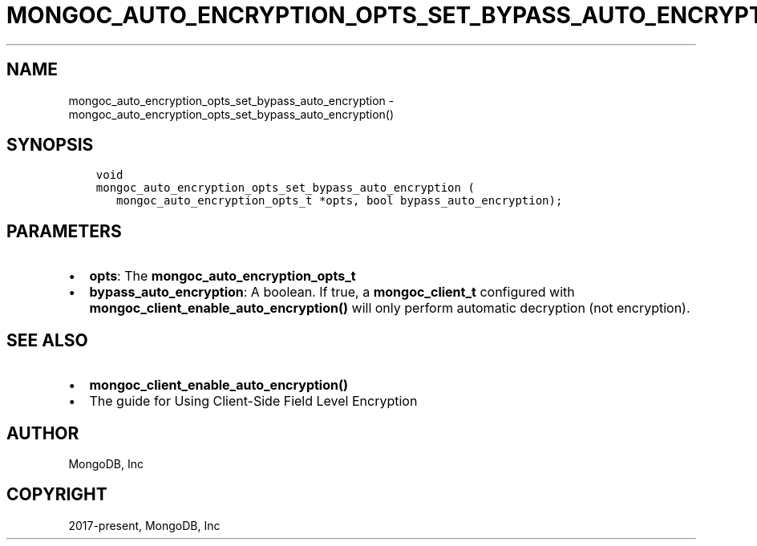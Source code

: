 .\" Man page generated from reStructuredText.
.
.TH "MONGOC_AUTO_ENCRYPTION_OPTS_SET_BYPASS_AUTO_ENCRYPTION" "3" "Feb 25, 2020" "1.16.2" "libmongoc"
.SH NAME
mongoc_auto_encryption_opts_set_bypass_auto_encryption \- mongoc_auto_encryption_opts_set_bypass_auto_encryption()
.
.nr rst2man-indent-level 0
.
.de1 rstReportMargin
\\$1 \\n[an-margin]
level \\n[rst2man-indent-level]
level margin: \\n[rst2man-indent\\n[rst2man-indent-level]]
-
\\n[rst2man-indent0]
\\n[rst2man-indent1]
\\n[rst2man-indent2]
..
.de1 INDENT
.\" .rstReportMargin pre:
. RS \\$1
. nr rst2man-indent\\n[rst2man-indent-level] \\n[an-margin]
. nr rst2man-indent-level +1
.\" .rstReportMargin post:
..
.de UNINDENT
. RE
.\" indent \\n[an-margin]
.\" old: \\n[rst2man-indent\\n[rst2man-indent-level]]
.nr rst2man-indent-level -1
.\" new: \\n[rst2man-indent\\n[rst2man-indent-level]]
.in \\n[rst2man-indent\\n[rst2man-indent-level]]u
..
.SH SYNOPSIS
.INDENT 0.0
.INDENT 3.5
.sp
.nf
.ft C
void
mongoc_auto_encryption_opts_set_bypass_auto_encryption (
   mongoc_auto_encryption_opts_t *opts, bool bypass_auto_encryption);
.ft P
.fi
.UNINDENT
.UNINDENT
.SH PARAMETERS
.INDENT 0.0
.IP \(bu 2
\fBopts\fP: The \fBmongoc_auto_encryption_opts_t\fP
.IP \(bu 2
\fBbypass_auto_encryption\fP: A boolean. If true, a \fBmongoc_client_t\fP configured with \fBmongoc_client_enable_auto_encryption()\fP will only perform automatic decryption (not encryption).
.UNINDENT
.SH SEE ALSO
.INDENT 0.0
.IP \(bu 2
\fBmongoc_client_enable_auto_encryption()\fP
.IP \(bu 2
The guide for Using Client\-Side Field Level Encryption
.UNINDENT
.SH AUTHOR
MongoDB, Inc
.SH COPYRIGHT
2017-present, MongoDB, Inc
.\" Generated by docutils manpage writer.
.
